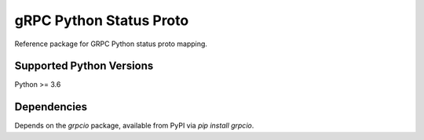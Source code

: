 gRPC Python Status Proto
===========================

Reference package for GRPC Python status proto mapping.

Supported Python Versions
-------------------------
Python >= 3.6

Dependencies
------------

Depends on the `grpcio` package, available from PyPI via `pip install grpcio`.
